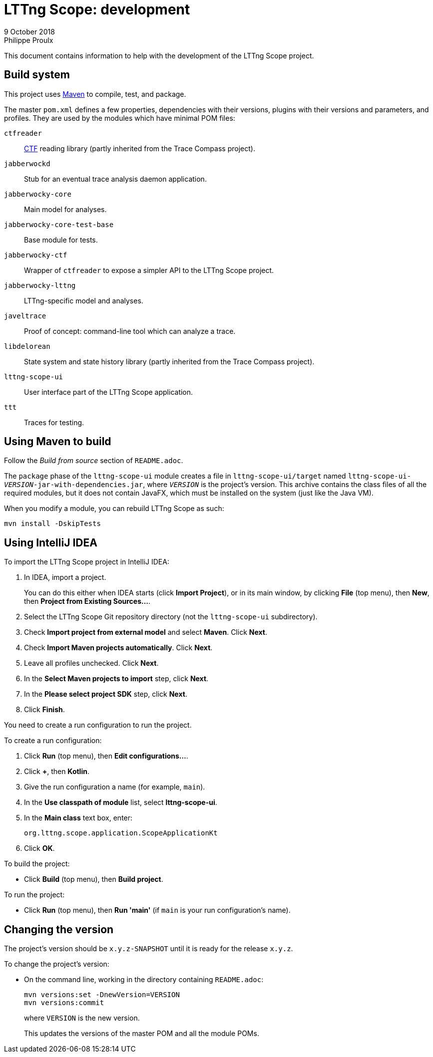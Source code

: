 // Render this file with Asciidoctor

= LTTng Scope: development
9 October 2018
Philippe Proulx
:plus: +

This document contains information to help with the development of the
LTTng{nbsp}Scope project.


== Build system

This project uses https://maven.apache.org/[Maven] to compile, test, and
package.

The master `pom.xml` defines a few properties, dependencies with their
versions, plugins with their versions and parameters, and profiles. They
are used by the modules which have minimal POM files:

`ctfreader`::
    http://diamon.org/ctf/[CTF] reading library (partly inherited from
    the Trace Compass project).

`jabberwockd`::
    Stub for an eventual trace analysis daemon application.

`jabberwocky-core`::
    Main model for analyses.

`jabberwocky-core-test-base`::
    Base module for tests.

`jabberwocky-ctf`::
    Wrapper of `ctfreader` to expose a simpler API to the
    LTTng{nbsp}Scope project.

`jabberwocky-lttng`::
    LTTng-specific model and analyses.

`javeltrace`::
    Proof of concept: command-line tool which can analyze a trace.

`libdelorean`::
    State system and state history library (partly inherited from the
    Trace Compass project).

`lttng-scope-ui`::
    User interface part of the LTTng{nbsp}Scope application.

`ttt`::
    Traces for testing.


== Using Maven to build

Follow the _Build from source_ section of `README.adoc`.

The `package` phase of the `lttng-scope-ui` module creates a file in
`lttng-scope-ui/target` named
``lttng-scope-ui-_VERSION_-jar-with-dependencies.jar``, where
``_VERSION_`` is the project's version. This archive contains the class
files of all the required modules, but it does not contain JavaFX, which
must be installed on the system (just like the Java{nbsp}VM).

When you modify a module, you can rebuild LTTng{nbsp}Scope as such:

----
mvn install -DskipTests
----


== Using IntelliJ IDEA

To import the LTTng{nbsp}Scope project in IntelliJ IDEA:

. In IDEA, import a project.
+
You can do this either when IDEA starts (click **Import Project**), or
in its main window, by clicking **File** (top menu), then **New**, then
**Project from Existing Sources...**.

. Select the LTTng{nbsp}Scope Git repository directory (not the
  `lttng-scope-ui` subdirectory).
. Check **Import project from external model** and select
  **Maven**. Click **Next**.
. Check **Import Maven projects automatically**. Click **Next**.
. Leave all profiles unchecked. Click **Next**.
. In the **Select Maven projects to import** step, click **Next**.
. In the **Please select project SDK** step, click **Next**.
. Click **Finish**.

You need to create a run configuration to run the project.

To create a run configuration:

. Click **Run** (top menu), then **Edit configurations...**.
. Click **{plus}**, then **Kotlin**.
. Give the run configuration a name (for example, `main`).
. In the **Use classpath of module** list, select **lttng-scope-ui**.
. In the **Main class** text box, enter:
+
----
org.lttng.scope.application.ScopeApplicationKt
----

. Click **OK**.

To build the project:

* Click **Build** (top menu), then **Build project**.

To run the project:

* Click **Run** (top menu), then **Run 'main'** (if `main` is your
  run configuration's name).


== Changing the version

The project's version should be `x.y.z-SNAPSHOT` until it is ready for
the release `x.y.z`.

To change the project's version:

* On the command line, working in the directory containing `README.adoc`:
+
----
mvn versions:set -DnewVersion=VERSION
mvn versions:commit
----
+
where `VERSION` is the new version.
+
This updates the versions of the master POM and all the module POMs.
